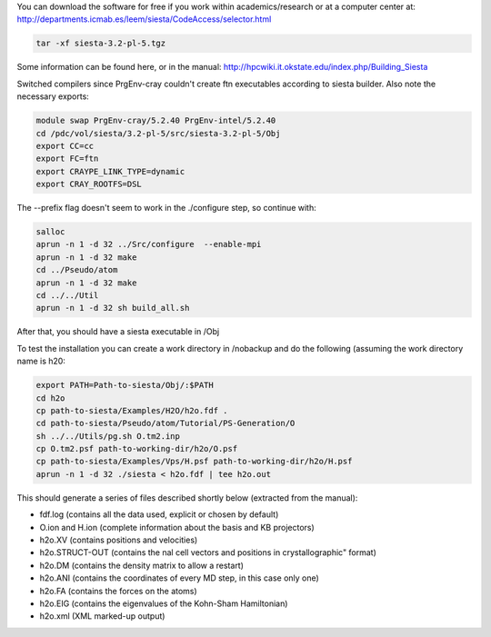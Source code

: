 

You can download the software for free if you work within academics/research or at a computer center at:
http://departments.icmab.es/leem/siesta/CodeAccess/selector.html

.. code-block:: bash

   tar -xf siesta-3.2-pl-5.tgz

Some information can be found here, or in the manual:
http://hpcwiki.it.okstate.edu/index.php/Building_Siesta

Switched compilers since PrgEnv-cray couldn't create ftn executables according to siesta builder.
Also note the necessary exports:

.. code-block:: bash

   module swap PrgEnv-cray/5.2.40 PrgEnv-intel/5.2.40 
   cd /pdc/vol/siesta/3.2-pl-5/src/siesta-3.2-pl-5/Obj
   export CC=cc
   export FC=ftn
   export CRAYPE_LINK_TYPE=dynamic
   export CRAY_ROOTFS=DSL


The --prefix flag doesn't seem to work in the ./configure step, so continue with:

.. code-block:: bash

   salloc
   aprun -n 1 -d 32 ../Src/configure  --enable-mpi        
   aprun -n 1 -d 32 make
   cd ../Pseudo/atom
   aprun -n 1 -d 32 make
   cd ../../Util
   aprun -n 1 -d 32 sh build_all.sh

After that, you should have a siesta executable in /Obj

To test the installation you can create a work directory in /nobackup and do the following (assuming the work directory name is h20:

.. code-block:: bash

   export PATH=Path-to-siesta/Obj/:$PATH   
   cd h2o
   cp path-to-siesta/Examples/H2O/h2o.fdf .
   cd path-to-siesta/Pseudo/atom/Tutorial/PS-Generation/O
   sh ../../Utils/pg.sh O.tm2.inp
   cp O.tm2.psf path-to-working-dir/h2o/O.psf
   cp path-to-siesta/Examples/Vps/H.psf path-to-working-dir/h2o/H.psf
   aprun -n 1 -d 32 ./siesta < h2o.fdf | tee h2o.out

This should generate a series of files described shortly below (extracted from the manual):

* fdf.log (contains all the data used, explicit or chosen by default)
* O.ion and H.ion (complete information about the basis and KB projectors)
* h2o.XV (contains positions and velocities)
* h2o.STRUCT-OUT (contains the nal cell vectors and positions in crystallographic" format)
* h2o.DM (contains the density matrix to allow a restart)
* h2o.ANI (contains the coordinates of every MD step, in this case only one)
* h2o.FA (contains the forces on the atoms)
* h2o.EIG (contains the eigenvalues of the Kohn-Sham Hamiltonian)
* h2o.xml (XML marked-up output)
